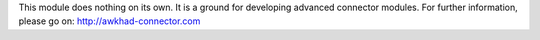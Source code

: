 This module does nothing on its own.  It is a ground for developing
advanced connector modules. For further information, please go on:
http://awkhad-connector.com
